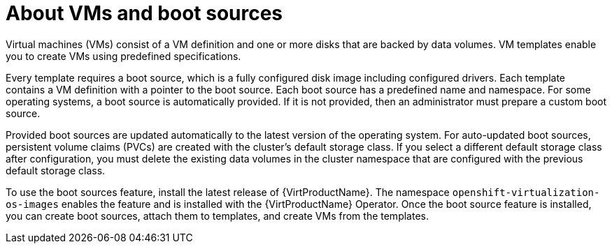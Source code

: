 // Module included in the following assemblies:
//
// * virt/virtual_machines/virtual_disks/virt-creating-and-using-boot-sources.adoc

:_content-type: CONCEPT
[id="virt-about-vms-and-boot-sources_{context}"]
= About VMs and boot sources

Virtual machines (VMs) consist of a VM definition and one or more disks that are backed by data volumes. VM templates enable you to create VMs using predefined specifications.

Every template requires a boot source, which is a fully configured disk image including configured drivers. Each template contains a VM definition with a pointer to the boot source. Each boot source has a predefined name and namespace. For some operating systems, a boot source is automatically provided. If it is not provided, then an administrator must prepare a custom boot source.

Provided boot sources are updated automatically to the latest version of the operating system. For auto-updated boot sources, persistent volume claims (PVCs) are created with the cluster's default storage class. If you select a different default storage class after configuration, you must delete the existing data volumes in the cluster namespace that are configured with the previous default storage class.

To use the boot sources feature, install the latest release of {VirtProductName}. The namespace `openshift-virtualization-os-images` enables the feature and is installed with the {VirtProductName} Operator. Once the boot source feature is installed, you can create boot sources, attach them to templates, and create VMs from the templates.
